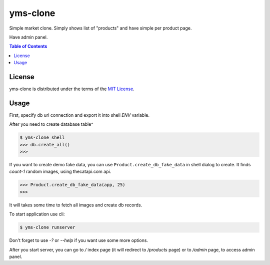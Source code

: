 yms-clone
=========

Simple market clone. Simply shows list of "products" and have simple per product page.

Have admin panel.

.. contents:: **Table of Contents**
    :backlinks: none

License
-------

yms-clone is distributed under the terms of the
`MIT License <https://choosealicense.com/licenses/mit>`_.

Usage
-----

First, specify db url connection and export it into shell `ENV` variable.

After you need to create database table^

.. code-block:: shell

    $ yms-clone shell
    >>> db.create_all()
    >>>

If you want to create demo fake data, you can use ``Product.create_db_fake_data`` in shell dialog to create. It finds `count-1` random images, using thecatapi.com api.

.. code-block:: shell

    >>> Product.create_db_fake_data(app, 25)
    >>>

It will takes some time to fetch all images and create db records.

To start application use cli:

.. code-block:: shell

    $ yms-clone runserver

Don't forget to use `-?` or `--help` if you want use some more options.

After you start server, you can go to `/` index page (it will redirect to `/products` page) or to `/admin` page, to access admin panel.
